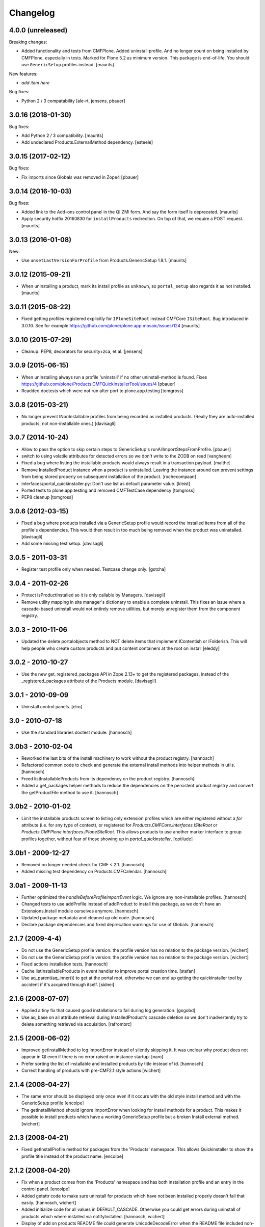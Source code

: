 Changelog
=========

4.0.0 (unreleased)
------------------

Breaking changes:

- Added functionality and tests from CMFPlone.
  Added uninstall profile.
  And no longer count on being installed by CMFPlone, especially in tests.
  Marked for Plone 5.2 as minimum version.
  This package is end-of-life.
  You should use ``GenericSetup`` profiles instead.
  [maurits]

New features:

- *add item here*

Bug fixes:

- Python 2 / 3 compatability
  [ale-rt, jensens, pbauer]


3.0.16 (2018-01-30)
-------------------

Bug fixes:

- Add Python 2 / 3 compatibility.  [maurits]

- Add undeclared Products.ExternalMethod dependency.  [esteele]


3.0.15 (2017-02-12)
-------------------

Bug fixes:

- Fix imports since Globals was removed in Zope4
  [pbauer]


3.0.14 (2016-10-03)
-------------------

Bug fixes:

- Added link to the Add-ons control panel in the QI ZMI form.
  And say the form itself is deprecated.
  [maurits]

- Apply security hotfix 20160830 for ``installProducts`` redirection.
  On top of that, we require a POST request.  [maurits]


3.0.13 (2016-01-08)
-------------------

New:

- Use ``unsetLastVersionForProfile`` from Products.GenericSetup 1.8.1.
  [maurits]


3.0.12 (2015-09-21)
-------------------

- When uninstalling a product, mark its install profile as
  ``unknown``, so ``portal_setup`` also regards it as not installed.
  [maurits]


3.0.11 (2015-08-22)
-------------------

- Fixed getting profiles registered explicitly for ``IPloneSiteRoot``
  instead CMFCore ``ISiteRoot``.  Bug introduced in 3.0.10.  See for
  example https://github.com/plone/plone.app.mosaic/issues/124
  [maurits]


3.0.10 (2015-07-29)
-------------------

- Cleanup: PEP8, decorators for security+zca, et al.
  [jensens]


3.0.9 (2015-06-15)
------------------

- When uninstalling always run a profile 'uninstall' if no other
  uninstall-method is found.
  Fixes https://github.com/plone/Products.CMFQuickInstallerTool/issues/4
  [pbauer]

- Readded doctests which were not run after port to plone.app.testing
  [tomgross]


3.0.8 (2015-03-21)
------------------

- No longer prevent INonInstallable profiles from being recorded as installed
  products. (Really they are auto-installed products, not non-installable ones.)
  [davisagli]

3.0.7 (2014-10-24)
------------------

- Allow to pass the option to skip certain steps to GenericSetup's
  runAllImportStepsFromProfile.
  [pbauer]

- switch to using volatile attributes for detected errors so we don't
  write to the ZODB on read
  [vangheem]

- Fixed a bug where listing the installable products would always
  result in a transaction payload.
  [malthe]

- Remove InstalledProduct instance when a product is uninstalled.
  Leaving the instance around can prevent settings from being stored
  properly on subsequent installation of the product.
  [rochecompaan]

- interfaces/portal_quickinstaller.py:
  Don't use list as default parameter value.
  [kleist]

- Ported tests to plone.app.testing and removed CMFTestCase dependency
  [tomgross]

- PEP8 cleanup
  [tomgross]

3.0.6 (2012-03-15)
------------------

- Fixed a bug where products installed via a GenericSetup profile would
  record the installed items from all of the profile's dependencies.
  This would then result in too much being removed when the product
  was uninstalled.
  [davisagli]

- Add some missing test setup.
  [davisagli]

3.0.5 - 2011-03-31
------------------

- Register test profile only when needed. Testcase change only.
  [gotcha]

3.0.4 - 2011-02-26
------------------

- Protect isProductInstalled so it is only callable by Managers.
  [davisagli]

- Remove utility mapping in site manager's dictionary to enable a
  complete uninstall. This fixes an issue where a cascade-based
  uninstall would not entirely remove utilities, but merely unregister
  them from the component registry.

3.0.3 - 2010-11-06
------------------

- Updated the delete portalobjects method to NOT delete items that implement
  IContentish or IFolderish. This will help people who create custom products
  and put content containers at the root on install
  [eleddy]

3.0.2 - 2010-10-27
------------------

- Use the new get_registered_packages API in Zope 2.13+ to get the registered
  packages, instead of the _registered_packages attribute of the Products
  module.
  [davisagli]

3.0.1 - 2010-09-09
------------------

- Uninstall control panels.
  [elro]

3.0 - 2010-07-18
----------------

- Use the standard libraries doctest module.
  [hannosch]

3.0b3 - 2010-02-04
------------------

- Reworked the last bits of the install machinery to work without the product
  registry.
  [hannosch]

- Refactored common code to check and generate the external install methods into
  helper methods in utils.
  [hannosch]

- Freed listInstallableProducts from its dependency on the product registry.
  [hannosch]

- Added a get_packages helper methods to reduce the dependencies on the
  persistent product registry and convert the getProductFile method to use it.
  [hannosch]

3.0b2 - 2010-01-02
------------------

- Limit the installable products screen to listing only extension profiles
  which are either registered without a `for` attribute (i.e. for any type
  of context), or registered for `Products.CMFCore.interfaces.ISiteRoot` or
  `Products.CMFPlone.interfaces.IPloneSiteRoot`. This allows products to
  use another marker interface to group profiles together, without fear of
  those showing up in `portal_quickinstaller`.
  [optilude]

3.0b1 - 2009-12-27
------------------

- Removed no longer needed check for CMF < 2.1.
  [hannosch]

- Added missing test dependency on Products.CMFCalendar.
  [hannosch]

3.0a1 - 2009-11-13
------------------

- Further optimized the `handleBeforeProfileImportEvent` logic. We ignore any
  non-installable profiles.
  [hannosch]

- Changed tests to use addProfile instead of addProduct to install this
  package, as we don't have an Extensions.Install module ourselves anymore.
  [hannosch]

- Updated package metadata and cleaned up old code.
  [hannosch]

- Declare package dependencies and fixed deprecation warnings for use
  of Globals.
  [hannosch]


2.1.7 (2009-4-4)
----------------

- Do not use the GenericSetup profile version: the profile version has
  no relation to the package version.
  [wichert]

- Do not use the GenericSetup profile version: the profile version has
  no relation to the package version.
  [wichert]

- Fixed actions installation tests.
  [hannosch]

- Cache listInstallableProducts in event handler to improve portal
  creation time.
  [stefan]

- Use aq_parent(aq_inner()) to get at the portal root, otherwise
  we can end up getting the quickinstaller tool by accident if
  it's acquired through itself.
  [sidnei]


2.1.6 (2008-07-07)
------------------

- Applied a tiny fix that caused good installations to fail during
  log generation.
  [gogobd]

- Use aq_base on all attribute retrieval during InstalledProduct's
  cascade deletion so we don't inadvertently try to delete something
  retrieved via acquisition.
  [rafrombrc]


2.1.5 (2008-06-02)
------------------

- Improved getInstallMethod to log ImportError instead of silently skipping
  it. It was unclear why product does not appear in QI even if there is no
  error raised on instance startup.
  [naro]

- Prefer sorting the list of installable and installed products by title
  instead of id.
  [hannosch]

- Correct handling of products with pre-CMF2.1 style actions
  [wichert]


2.1.4 (2008-04-27)
------------------

- The same error should be displayed only once even if it occurs with the
  old style install method and with the GenericSetup profile
  [encolpe]

- The getInstallMethod should ignore ImportError when looking for install
  methods for a product. This makes it possible to install products which
  have a working GenericSetup profile but a broken Install external method.
  [wichert]


2.1.3 (2008-04-21)
------------------

- Fixed getInstallProfile method for packages from the 'Products'
  namespace. This allows Quickinstaller to show the profile title instead
  of the product name.
  [encolpe]


2.1.2 (2008-04-20)
------------------

- Fix when a product comes from the 'Products' namespace and has both
  installation profile and an entry in the control panel.
  [encolpe]

- Added getattr code to make sure uninstall for products which have not
  been installed properly doesn't fail that easily.
  [hannosch, wichert]

- Added initialize code for all values in DEFAULT_CASCADE. Otherwise you
  could get errors during uninstall of products which where installed
  via notifyInstalled.
  [hannosch, wichert]

- Display of add on products README file could generate UnicodeDecodeError
  when the README file included non-ascii characters. This closes
  http://dev.plone.org/plone/ticket/7524.
  [hannosch]

- Removed all error swallowing options from QuickInstaller. We always
  raise an error now, if one is encountered during product install.
  This closes http://dev.plone.org/plone/ticket/7536.
  [hannosch]


2.1.1 (2008-03-26)
------------------

- Added getProductDescription method to expose the description from an
  extension profile.
  [hannosch]

- Added new listInstallableProfiles method, to include products without a
  Zope2 control panel entry in the listings.
  [hannosch]

- Tighten some security settings.
  [hannosch]

- Fixed actions re/uninstall for products installed prior to CMF 2.1.
  This closes http://dev.plone.org/plone/ticket/6974.
  [hannosch]

- Restored code which got accidentally removed in c38815.
  [hannosch]


2.1 (2008-03-09)
----------------

- Added metadata.xml to GenericSetup profile.
  [hannosch]

- Avoid breakage for InstalledProduct instances without the left or
  rightslots properties. Thx to Roberto Fontanarosa from the OpenCpi
  division of Cpi Progetti Spa.
  [hannosch]

- Fixed logging code in utils. This closes
  http://dev.plone.org/plone/ticket/7093.
  [bliles, hannosch]

- Reverted getUtility usage. Closes http://dev.plone.org/plone/ticket/7314.
  [hannosch]

- Fixed class variables in InstalledProduct. All products would share the
  same left slots and right slots properties. Thx to Saverio Mucci for
  noting this.
  [hannosch]

- Hook into the import-events generated by the development version of
  GenericSetup. This allows us to automatically mark a product as
  installed if its profile is imported successfully.
  [wichert]

- Avoid an unneeded transaction savepoint.
  [hannosch]


2.0.3 (2007-07-09)
------------------

- Use new GenericSetup features, so we don't have to change the current
  setup tool context anymore.
  [hannosch]


2.0.2b3 (2007-05-01)
--------------------

- Back to getToolByName.
  [wichert]

- Added uninstall support for utilities. All additional utilities installed
  by a product are now recorded and uninstalled properly.
  [hannosch]


2.0.2b2 (2007-03-23)
--------------------

- Added new profile argument to the installProduct method to explicitly set
  the profile which should be used for installation.
  [hannosch]

- Marked the Products.CMFQI package as uninstallable as well.
  [hannosch]

- Replaced all getToolByName calls by get/queryUtility.
  [hannosch]


2.0.2b1 (2007-03-05)
--------------------

- Don't show removed products in the standard listings.
  [hannosch]

- Adjusted listInstallable and listInstalled methods to return the title of
  the GenericSetup profile instead of the package name, for extension
  profile based installation. These look a lot nicer ;) This fixes
  http://dev.plone.org/plone/ticket/6129.
  [hannosch]


2.0.1 (2007-02-10)
------------------

- Adjusted installProduct method to be compatible with CMF 2.1 (including
  the conversion of tools as utilities).
  [hannosch]

- Refactored ResourceRegistries support not to require the product itself to
  be installed in QI.
  [hannosch]

- Added the INonInstallable interface that is used to look up utilities
  which provide a list of non-installable products. This allows applications
  to exclude certain products from the list of installable products.
  [hannosch]

- Added an option to omit snapshot creation which defaults to True to speed
  up test runs and migrations.
  [hannosch]

- We automatically create a GenericSetup snapshot before and after
  installation now, so you can at least compare the changes a product did
  during installation. We have no better uninstall yet, though.
  [hannosch]


2.0.0 (2006-10-25)
------------------

- Slightly optimize for GenericSetup profile based installations.
  [hannosch]

- Adjusted actions installation tracking to work with CMF 2.1+.
  [hannosch]

- Made profile based installation work with CMF 2.1+. The profile id may use
  the full package name now, instead of only the product name (for example:
  Products.CMFCalendar instead of CMFCalendar).
  [hannosch]

- Changed GS profile registration to be zcml based. Fixed some problems with
  the logging calls. Removed some stale code from the tests.
  [hannosch]

- Removed lots of unused and bbb code. This version requires at least CMF 1.6.
  [hannosch]

- Added support for GenericSetup extension profile-based installation.
  [hannosch]


1.6.1 (2007-04-28)
------------------

- Disabled postonly protection for product reinstall. This broke the reinstall
  functionality on the Plone control panel. The postonly protection can be
  enabled once the control panel is changed.
  [hannosch]


1.6.0 (2007-04-22)
------------------

- Applied postonly protection to product uninstall and reinstall.
  [alecm]


1.5.9 (2006-06-01)
------------------

- Fixed two missing imports in utils.py. This closes
  http://dev.plone.org/plone/ticket/5529.
  [hannosch]


1.5.8 (2006-05-15)
------------------

- Some general spring cleaning.
  [hannosch]

- Avoid DeprecationWarning for product_name.
  [hannosch]

- Added methods to display Products directory and debug mode (if enabled)
  [joelburton]


1.5.7 (2005-12-23)
------------------

- Cook resources when new types were added and ResourceRegistries is
  installed.
  [fschulze]

- If we are reinstalling do not say the product is already installed if we
  see an exception but show the real error message
  [wichert]


1.5.6 (2005-12-18)
------------------

- Fix missing import in utils.py. This closes
  http://dev.plone.org/plone/ticket/4817.
  [hannosch]


1.5.5
-----

- Keeping track of ResourceRegistries entries.
  [zwork]


1.5.4
-----

- listInstalledProducts and listInstallableProducts now return alphabetized
  lists.
  [geoffd]

- Catch errors where the product is there but install cannot by compiled,
  this picks up syntax errors and adds the them to an errors dict.
  When listInstallableProducts is called, the errors dict is repoulated.
  Also added in a few except ConflictErrors.
  [andym]

- Fixing plone bug #3113, where the "uninstall" button would raise an
  exception if no items were selected; this makes the uninstallProducts()
  method symmetric with the installProducts() method
  [optilude]


1.5.3
-----

- Added an Extensions.Install module and an initial test suite.
  [stefan]

- Added optional reinstall argument to install() and uninstall() method
  [tiran]

- Enabled uninstall of deleted products by making the parser.py handle
  missing product directories slightly more gracefully.
  [tesdal]

- Fixed multiple register bug

  QI doesn't assign an object to a product when it is already registered
  for another product. This fixes bugs like the removal of the archetype
  tool when a product was removed which itself had had installed Archetypes.
  [tiran]

- Added afterInstall / beforeUninstall hooks:

  out = afterInstall(portal, reinstall=reinstall, qi_product)
  out, cascade = beforeUninstall(portal, reinstall, qi_product, cascade)
  [tiran]


1.4
---

- reinstall button

  does the same as uninstall/install except that it does _not_ delete
  objects that have been created on portal_level (portal_objects)

- product version info

  added getProductVersion to the API
  shows the version of the products
  for installed products it also shows the version of the prod at install time

- By Andy McKay

  Remove the except: pass from trying to make a External method, if there is
  an error in the import log the error to ZLOG. Unfortunately there is a
  string error we have to try and catch as well. That string error occurs
  when the module cant be found, so we should ignore that.

- content type registry support

  QuickInstaller now also tracks entries in the content_type_registry.

- if products have been removed from disc, mark them in the installed list as 'removed'

- added a ChangeLog :)
